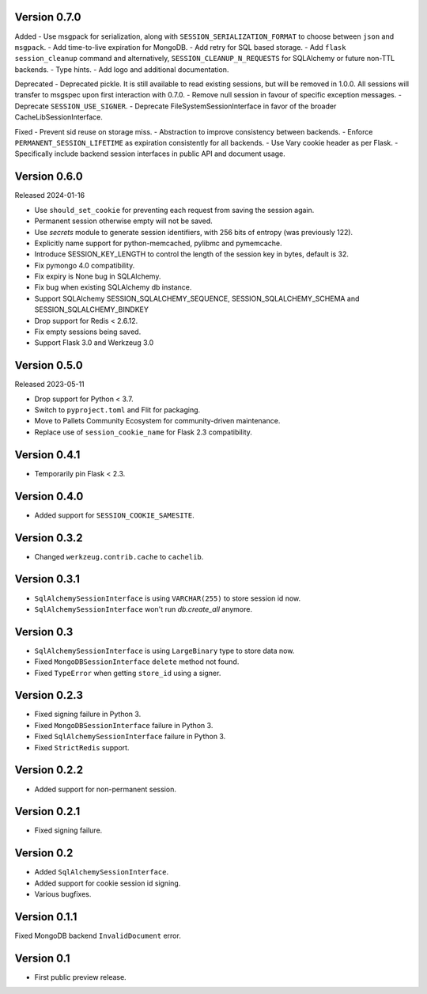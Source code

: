 Version 0.7.0
------------------

Added
-   Use msgpack for serialization, along with ``SESSION_SERIALIZATION_FORMAT`` to choose between ``json`` and ``msgpack``.
-   Add time-to-live expiration for MongoDB.
-   Add retry for SQL based storage.
-   Add ``flask session_cleanup`` command and alternatively, ``SESSION_CLEANUP_N_REQUESTS`` for SQLAlchemy or future non-TTL backends.
-   Type hints.
-   Add logo and additional documentation.

Deprecated
-   Deprecated pickle. It is still available to read existing sessions, but will be removed in 1.0.0. All sessions will transfer to msgspec upon first interaction with 0.7.0.
-   Remove null session in favour of specific exception messages.
-   Deprecate ``SESSION_USE_SIGNER``.
-   Deprecate FileSystemSessionInterface in favor of the broader CacheLibSessionInterface.

Fixed
-   Prevent sid reuse on storage miss.
-   Abstraction to improve consistency between backends.
-   Enforce ``PERMANENT_SESSION_LIFETIME`` as expiration consistently for all backends.
-   Use Vary cookie header as per Flask.
-   Specifically include backend session interfaces in public API and document usage.


Version 0.6.0
------------------

Released 2024-01-16

-   Use ``should_set_cookie`` for preventing each request from saving the session again.
-   Permanent session otherwise empty will not be saved.
-   Use `secrets` module to generate session identifiers, with 256 bits of
    entropy (was previously 122).
-   Explicitly name support for python-memcached, pylibmc and pymemcache.
-   Introduce SESSION_KEY_LENGTH to control the length of the session key in bytes, default is 32.
-   Fix pymongo 4.0 compatibility.
-   Fix expiry is None bug in SQLAlchemy.
-   Fix bug when existing SQLAlchemy db instance.
-   Support SQLAlchemy SESSION_SQLALCHEMY_SEQUENCE, SESSION_SQLALCHEMY_SCHEMA and SESSION_SQLALCHEMY_BINDKEY
-   Drop support for Redis < 2.6.12.
-   Fix empty sessions being saved.
-   Support Flask 3.0 and Werkzeug 3.0


Version 0.5.0
-------------

Released 2023-05-11

-   Drop support for Python < 3.7.
-   Switch to ``pyproject.toml`` and Flit for packaging.
-   Move to Pallets Community Ecosystem for community-driven maintenance.
-   Replace use of ``session_cookie_name`` for Flask 2.3 compatibility.


Version 0.4.1
-------------

-   Temporarily pin Flask < 2.3.


Version 0.4.0
-------------

-   Added support for ``SESSION_COOKIE_SAMESITE``.


Version 0.3.2
-------------

-   Changed ``werkzeug.contrib.cache`` to ``cachelib``.


Version 0.3.1
-------------

-   ``SqlAlchemySessionInterface`` is using ``VARCHAR(255)`` to store session id now.
-   ``SqlAlchemySessionInterface`` won't run `db.create_all` anymore.


Version 0.3
-----------

-   ``SqlAlchemySessionInterface`` is using ``LargeBinary`` type to store data now.
-   Fixed ``MongoDBSessionInterface`` ``delete`` method not found.
-   Fixed ``TypeError`` when getting ``store_id`` using a signer.


Version 0.2.3
-------------

-   Fixed signing failure in Python 3.
-   Fixed ``MongoDBSessionInterface`` failure in Python 3.
-   Fixed ``SqlAlchemySessionInterface`` failure in Python 3.
-   Fixed ``StrictRedis`` support.


Version 0.2.2
-------------

-   Added support for non-permanent session.


Version 0.2.1
-------------

-   Fixed signing failure.


Version 0.2
-----------

-   Added ``SqlAlchemySessionInterface``.
-   Added support for cookie session id signing.
-   Various bugfixes.


Version 0.1.1
-------------

Fixed MongoDB backend ``InvalidDocument`` error.


Version 0.1
-----------

-   First public preview release.
